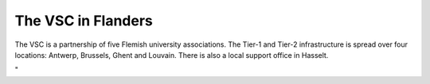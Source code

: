 The VSC in Flanders
===================

The VSC is a partnership of five Flemish university associations. The
Tier-1 and Tier-2 infrastructure is spread over four locations: Antwerp,
Brussels, Ghent and Louvain. There is also a local support office in
Hasselt.

"
